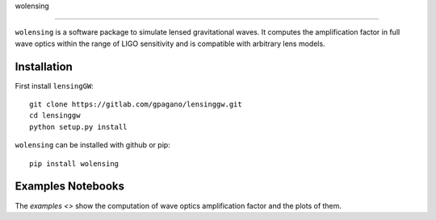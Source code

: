 wolensing


=========

``wolensing`` is a software package to simulate lensed gravitational waves. It computes the amplification factor in full wave optics within the range of LIGO sensitivity and is compatible with arbitrary lens models.

Installation
------------

First install ``lensingGW``::


  git clone https://gitlab.com/gpagano/lensinggw.git
  cd lensinggw
  python setup.py install

``wolensing`` can be installed with github or pip::

  pip install wolensing


Examples Notebooks
--------

The `examples <>` show the computation of wave optics amplification factor and the plots of them.
